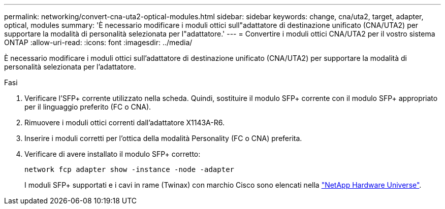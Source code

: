 ---
permalink: networking/convert-cna-uta2-optical-modules.html 
sidebar: sidebar 
keywords: change, cna/uta2, target, adapter, optical, modules 
summary: 'È necessario modificare i moduli ottici sull"adattatore di destinazione unificato (CNA/UTA2) per supportare la modalità di personalità selezionata per l"adattatore.' 
---
= Convertire i moduli ottici CNA/UTA2 per il vostro sistema ONTAP
:allow-uri-read: 
:icons: font
:imagesdir: ../media/


[role="lead"]
È necessario modificare i moduli ottici sull'adattatore di destinazione unificato (CNA/UTA2) per supportare la modalità di personalità selezionata per l'adattatore.

.Fasi
. Verificare l'SFP+ corrente utilizzato nella scheda. Quindi, sostituire il modulo SFP+ corrente con il modulo SFP+ appropriato per il linguaggio preferito (FC o CNA).
. Rimuovere i moduli ottici correnti dall'adattatore X1143A-R6.
. Inserire i moduli corretti per l'ottica della modalità Personality (FC o CNA) preferita.
. Verificare di avere installato il modulo SFP+ corretto:
+
[source, cli]
----
network fcp adapter show -instance -node -adapter
----
+
I moduli SFP+ supportati e i cavi in rame (Twinax) con marchio Cisco sono elencati nella https://hwu.netapp.com["NetApp Hardware Universe"^].


